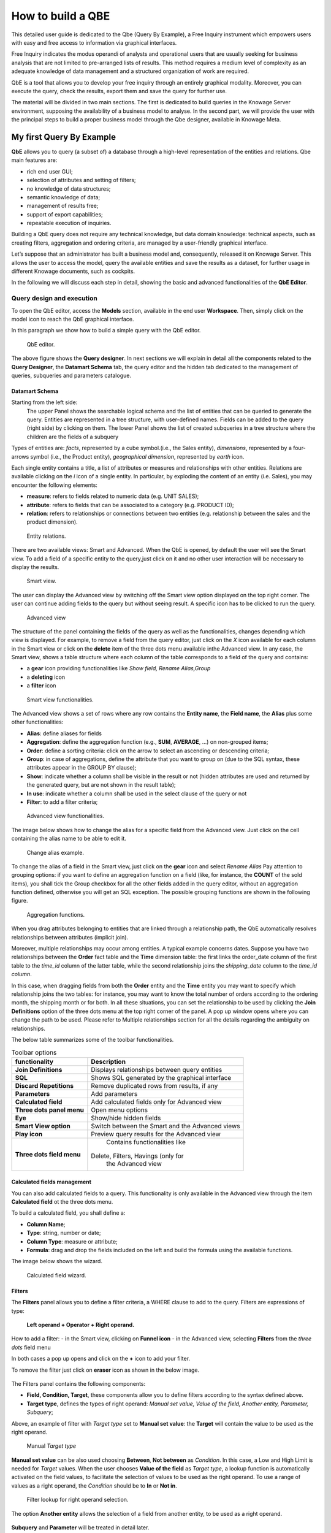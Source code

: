 How to build a QBE
########################################################################################################################

This detailed user guide is dedicated to the Qbe (Query By Example), a Free Inquiry instrument which empowers users with easy and free access to information via graphical interfaces.

Free Inquiry indicates the modus operandi of analysts and operational users that are usually seeking for business analysis that are not limited to pre-arranged lists of results. This method requires a medium level of complexity as an adequate knowledge of data management and a structured organization of work are required.

QbE is a tool that allows you to develop your free inquiry through an entirely graphical modality. Moreover, you can execute the query, check the results, export them and save the query for further use.

The material will be divided in two main sections. The first is dedicated to build queries in the Knowage Server environment, supposing the availability of a business model to analyse. In the second part, we will provide the user with the principal steps to build a proper business model through the Qbe designer, available in Knowage Meta.

My first Query By Example
------------------------------------------------------------------------------------------------------------------------

**QbE** allows you to query (a subset of) a database through a high-level representation of the entities and relations. 
Qbe main features are:

-  rich end user GUI;
-  selection of attributes and setting of filters;
-  no knowledge of data structures;
-  semantic knowledge of data;
-  management of results free;
-  support of export capabilities;
-  repeatable execution of inquiries.

Building a QbE query does not require any technical knowledge, but data domain knowledge: technical aspects, such as creating filters, aggregation and ordering criteria, are managed by a user-friendly graphical interface.

Let’s suppose that an administrator has built a business model and, consequently, released it on Knowage Server. This allows the user to access the model, query the available entities and save the results as a dataset, for further usage in different Knowage documents, such as cockpits.

In the following we will discuss each step in detail, showing the basic and advanced functionalities of the **QbE Editor**.


Query design and execution
~~~~~~~~~~~~~~~~~~~~~~~~~~~~~~~~~~~~~~~~~~~~~~~~~~~~~~~~~~~~~~~~~~~~~~~~~~~~~~~~~~~~~~~~~~~~~~~~~~~~~~~~~~~~~~~~~~~~~~~~

To open the QbE editor, access the **Models** section, available in the end user **Workspace**. Then, simply click on the model icon to reach the QbE graphical interface.

In this paragraph we show how to build a simple query with the QbE editor.

.. figure:: media/qbeDesigner.png

    QbE editor.

The above figure shows the **Query designer**. In next sections we will explain in detail all the components related to the **Query Designer**, the **Datamart Schema** tab, the query editor and the hidden tab dedicated to the management of queries, subqueries and parameters catalogue.

Datamart Schema
^^^^^^^^^^^^^^^^^^^^^^^^^^^^^^^^^^^^^^^^^^^^^^^^^^^^^^^^^^^^^^^^^^^^^^^^^^^^^^^^^^^^^^^^^^^^^^^^^^^^^^^^^^^^^^^^^^^^^^^^

Starting from the left side:
	The upper Panel shows the searchable logical schema and the list of entities that can be queried to generate the query. Entities are represented in a tree structure, with user-defined names. Fields can be added to the query (right side) by clicking on them.
	The lower Panel shows the list of created subqueries in a tree structure where the children are the fields of a subquery

Types of entities are: *facts*, represented by a cube symbol.(i.e., the Sales entity), *dimensions*, represented by a four-arrows symbol (i.e., the Product entity), *geographical dimension*, represented by *earth* icon.

Each single entity contains a title, a list of attributes or measures and relationships with other entities. Relations are available clicking on the *i* icon of a single entity. In particular, by exploding the content of an entity (i.e. Sales), you may encounter the following elements:

- **measure**: refers to fields related to numeric data (e.g. UNIT SALES);
- **attribute**: refers to fields that can be associated to a category (e.g. PRODUCT ID);
- **relation**: refers to relationships or connections between two entities (e.g. relationship between the sales and the product dimension).

.. figure:: media/image300_bis.png

	Entity relations.

There are two available views: Smart and Advanced. When the QbE is opened, by default the user will see the Smart view. To add a field of a specific entity to the query,just click on it and no other user interaction will be necessary to display the results.

.. figure:: media/smart_8.1.png

	Smart view.

The user can display the Advanced view by switching off the Smart view option displayed on the top right corner. The user can continue adding fields to the query but without seeing result. A specific icon has to be clicked to run the query.

.. figure:: media/advanceView_8.1.png

	Advanced view

The structure of the panel containing the fields of the query as well as the functionalities, changes depending which view is displayed.
For example, to remove a field from the query editor, just click on the *X* icon available for each column in the Smart view or click on the  **delete** item of the three dots menu available inthe Advanced view.
In any case, the Smart view, shows a table structure where each column of the table corresponds to a field of the query and contains:

- a **gear** icon providing functionalities like *Show field, Rename Alias,Group*
- a **deleting** icon
- a **filter** icon

.. figure:: media/image212_8.1.png

    Smart view functionalities.

The Advanced view shows a set of rows where any row contains the **Entity name**, the **Field name**, the **Alias** plus some other functionalities:


- **Alias**: define aliases for fields
- **Aggregation**: define the aggregation function (e.g., **SUM**, **AVERAGE**, …) on non-grouped items;
- **Order**: define a sorting criteria: click on the arrow to select an ascending or descending criteria;
- **Group**: in case of aggregations, define the attribute that you want to group on (due to the SQL syntax, these attributes appear in the GROUP BY clause);
- **Show**: indicate whether a column shall be visible in the result or not (hidden attributes are used and returned by the generated query, but are not shown in the result table);
- **In use**: indicate whether a column shall be used in the select clause of the query or not
- **Filter**: to add a filter criteria;

.. figure:: media/image213_8.1.png

    Advanced view functionalities.

The image below shows how to change the alias for a specific field from the Advanced view. Just click on the cell containing the alias name to be able to edit it.


.. figure:: media/aliasChange_8.1.png

	Change alias example.

To change the alias of a field in the Smart view, just click on the **gear** icon and select *Rename Alias*
Pay attention to grouping options: if you want to define an aggregation function on a field (like, for instance, the **COUNT** of the sold items), you shall tick the Group checkbox for all the other fields added in the query editor, without an aggregation function defined, otherwise you will get an SQL exception. The possible grouping functions are shown in the following figure.

.. figure:: media/image214.png

    Aggregation functions.

When you drag attributes belonging to entities that are linked through a relationship path, the QbE automatically resolves relationships between attributes (implicit join).

Moreover, multiple relationships may occur among entities. A typical example concerns dates. Suppose you have two relationships between the **Order** fact table and the **Time** dimension table: the first links the order_date column of the first table to the *time_id* column of the latter table, while the second relationship joins the *shipping_date* column to the *time_id column*.

In this case, when dragging fields from both the **Order** entity and the **Time** entity you may want to specify which relationship joins the two tables: for instance, you may want to know the total number of orders according to the ordering month, the shipping month or for both. In all these situations, you can set the relationship to be used by clicking the **Join Definitions** option of the three dots menu at the top right corner of the panel. A pop up window opens where you can change the path to be used. Please refer to Multiple relationships section for all the details regarding the ambiguity on relationships.

The below table summarizes some of the toolbar functionalities.

.. table::  Toolbar options
      :widths: auto

      +-----------------------------------+-----------------------------------+
      |    functionality                  | Description                       |
      +===================================+===================================+
      |    **Join Definitions**           | Displays relationships between    |
      |                                   | query entities                    |
      +-----------------------------------+-----------------------------------+
      |    **SQL**                        | Shows SQL generated by the        |
      |                                   | graphical interface               |
      +-----------------------------------+-----------------------------------+
      |    **Discard Repetitions**        | Remove duplicated rows from       |
      |                                   | results, if any                   |
      +-----------------------------------+-----------------------------------+
      |    **Parameters**                 | Add parameters                    |
      |                                   |                                   |
      +-----------------------------------+-----------------------------------+
      |    **Calculated field**           | Add calculated fields only for    |
      |                                   | Advanced view                     |
      +-----------------------------------+-----------------------------------+
      |    **Three dots panel menu**      | Open menu options                 |
      |                                   |                                   |
      +-----------------------------------+-----------------------------------+
      |    **Eye**                        | Show/hide hidden fields           |
      |                                   |                                   |
      +-----------------------------------+-----------------------------------+
      |    **Smart View option**          | Switch between the Smart and      |
      |                                   | the Advanced views                |
      +-----------------------------------+-----------------------------------+
      |    **Play icon**                  | Preview query results for the     |
      |                                   | Advanced view                     |
      +-----------------------------------+-----------------------------------+
      |    **Three dots field menu**      | Contains functionalities like     |
      |                                   |Delete, Filters, Havings (only for |
      |                                   | the Advanced view                 |
      +-----------------------------------+-----------------------------------+

Calculated fields management
^^^^^^^^^^^^^^^^^^^^^^^^^^^^^^^^^^^^^^^^^^^^^^^^^^^^^^^^^^^^^^^^^^^^^^^^^^^^^^^^^^^^^^^^^^^^^^^^^^^^^^^^^^^^^^^^^^^^^^^^

You can also add calculated fields to a query. This functionality is only available in the Advanced view through the  item  **Calculated field** ot the three dots menu.

To build a calculated field, you shall define a:

- **Column Name**;
- **Type**: string, number or date;
- **Column Type**: measure or attribute;
- **Formula**: drag and drop the fields included on the left and build the formula using the available functions.

The image below shows the wizard.

.. figure:: media/calculatedField_8.1.png

    Calculated field wizard.


Filters
^^^^^^^^^^^^^^^^^^^^^^^^^^^^^^^^^^^^^^^^^^^^^^^^^^^^^^^^^^^^^^^^^^^^^^^^^^^^^^^^^^^^^^^^^^^^^^^^^^^^^^^^^^^^^^^^^^^^^^^^

The **Filters** panel allows you to define a filter criteria, a WHERE clause to add to the query.
Filters are expressions of type:

                                      **Left operand + Operator + Right operand.**

How to add a filter:                                                                                                                                                                                                                  
- in the Smart view, clicking on **Funnel icon**                                                                                                                                   
- in the Advanced view, selecting **Filters** from the *three dots* field menu

In both cases a pop up opens and click on the **+** icon to add your filter.

To remove the filter just click on **eraser** icon as shown in the below image.

.. figure:: media/addDeleteFilter.png


The Filters panel contains the following components:

-  **Field, Condition, Target**, these components allow you to define filters according to the syntax defined above.
-  **Target type**, defines the types of right operand: *Manual set value, Value of the field, Another entity, Parameter, Subquery*;

Above, an example of filter with *Target type* set to **Manual set value**: the **Target** will contain the value to be used as the right operand.

.. figure:: media/manualTarget.png

	Manual *Target type*

**Manual set value** can be also used choosing **Between**, **Not between** as *Condition*. In this case, a Low and High Limit is needed for *Target* values.
When the user chooses **Value of the field** as *Target type*, a lookup function is automatically activated on the field values, to facilitate the selection of values to be used as the right operand. 
To use a range of values as a right operand, the *Condition* should be to **In** or **Not in**. 


.. figure:: media/lookupFunction.png

    Filter lookup for right operand selection.

The option **Another entity** allows the selection of a field from another entity, to be used as a right operand.

.. figure:: media/anotherEntity.png

**Subquery** and **Parameter** will be treated in detail later.


.. important::
         **Enterprise Edition only**

         Filtering data on fields with type of Date/Time/Timestamp through Calendar/Time functions is only available for the Enterprise Edition.

If you have the SI license file, you could filter your data with fields type of date/time/timestamp using Calendar/Time/Calendar + Time options.
This depends on which data type your field is: the data type is assigned when creating the metamodel.


.. figure:: media/timeDataType_8.1.png

	Creation of a Metamodel.

.. figure:: media/date.png

	Filters on date fields.

.. figure:: media/time.png

	Filters on time fields.

.. figure:: media/timestamp.png

	Filters on timestamp fields.


The following table summarizes the possible types of filters in the QbE. The use of subqueries in filters will be explained later in the *Advanced QbE functionalities* paragraph.

.. table:: Possible combinations of filters in the QbE.
      :widths: auto

      +-------------+-------------+-------------+-------------+-------------+
      | Filter type | Left        | Operator    | Right       | Example     |
      |             | operand     |             | operand     |             |
      +=============+=============+=============+=============+=============+
      |    Basic    | Entity.attr | Any         | value       | Prod.family |
      |             | ibute       |             |             | = 'Food'    |
      |             |             |             |             |             |
      |             |             |             |             |             |
      +-------------+-------------+-------------+-------------+-------------+
      |    Basic    | Entity.attr | Any         | Entity.attr | Sales.sales |
      |             | ibute       |             | ibute       | >           |
      |             |             |             |             | Sales.cost  |
      +-------------+-------------+-------------+-------------+-------------+
      |  Parametric | Entity.attr | Any         | [parameter] | Prod.family |
      |             | ibute       |             |             | = [p_family]|
      |             |             |             |             |             |
      |             |             |             |             |             |
      +-------------+-------------+-------------+-------------+-------------+
      |    Dynamic  | Entity.attr | Any         | prompt      | Prod.family |
      |             | ibute       |             |             | = ?         |
      +-------------+-------------+-------------+-------------+-------------+
      |    Value    | Entity.attr | In          | subquery    | Sales.custo |
      |    list     | ibute       |             |             | mer         |
      |    from     |             | /not in     |             | in subquery |
      |    subquery |             |             |             |             |
      +-------------+-------------+-------------+-------------+-------------+
      |    Single   | subquery    | < = >       | value       | Subquery >  |
      |    value    |             |             |             | 0           |
      |    from     |             |             |             |             |
      |    subquery |             |             |             |             |
      +-------------+-------------+-------------+-------------+-------------+

When filtering a date attribute or a time attribute it is possible to apply a timespan to ease the insertion of values. Following the images below, we can see that the Timespan button appears when filterting, for instance, a date attribute. We recall that is it possible to configure a new timespan using the dedicated Knowage functionality that we described in the administrator guide.

.. figure:: media/imageTS005.png

	Filtering date attribute: use a timespan.

After selecting a timespan and clicking on apply, the user has to insert the start and end date values.

.. figure:: media/imageTS006.png

	Filtering date attribute: apply a timespan.

Save now to filter data accordingly.


Query Preview
^^^^^^^^^^^^^^^^^^^^^^^^^^^^^^^^^^^^^^^^^^^^^^^^^^^^^^^^^^^^^^^^^^^^^^^^^^^^^^^^^^^^^^^^^^^^^^^^^^^^^^^^^^^^^^^^^^^^^^^^

The Smart automatically shows the preview of you query.
The Advanced view contains a **Play** icon located in the top right corner of the panel, that opens a window with the results of the query. 
Just close the window to go back to the **Designer**.

.. figure:: media/preview.png

	Preview wizard.

In case of starting the QbE editor directly from a model **My Data** > **Models**,you can also save your query as a new dataset by clicking on the **Save** icon located in the top right corner of the page; the dataset would be reachable later from **My Data**> **Dataset**. Please note that this operation saves the *definition* of your query and not the snapshot of the query result. This means that every time you re-execute the saved dataset, a query on the database is performed to recover the updated data.

When saving your query as dataset, a pop up opens asking you to fill in some information, split in three tabs:

-  **Details**, in this tab you set basic information for your dataset like its **Label**, **Name**, **Description**, **Catgory** and **Scope**.
-  **Persistence**, you can persist your dataset, i.e., to write it on the default database. Making a dataset persistent may be useful in case dataset calculation takes a considerable amount of time. Instead of recalculating the dataset each time the documents using it are executed, the dataset is calculated once and then retrieved from a table to improve performance. You can also decide to schedule the persistence operation: this means that the data stored will be updated according to the frequency defined in the **scheduling** options.
-  **Metadata**, contains the metadata associated to the fields involved in your query.

.. figure:: media/saveQbeDS_8.1.png

	Save qbe dataset.


Advanced QbE functionalities
~~~~~~~~~~~~~~~~~~~~~~~~~~~~~~~~~~~~~~~~~~~~~~~~~~~~~~~~~~~~~~~~~~~~~~~~~~~~~~~~~~~~~~~~~~~~~~~~~~~~~~~~~~~~~~~~~~~~~~~~

In this section we focus on advanced features, which can be comfortably managed by more expert users.

Spatial fields usage
^^^^^^^^^^^^^^^^^^^^^^^^^^^^^^^^^^^^^^^^^^^^^^^^^^^^^^^^^^^^^^^^^^^^^^^^^^^^^^^^^^^^^^^^^^^^^^^^^^^^^^^^^^^^^^^^^^^^^^^^

.. important::
         **Enterprise Edition only**

         Spatial dimension is only available for Enterprise Edition with LI licence.

The Qbe engine supports *spatial* queries through a set of operators (that return true or false) or a set of functions (that usually return a measure). This feature is only available for the Location Intelligence (LI) license and when data is stored in Oracle 12c databases. It is also fundamental that the Business Model has to be tagged as *geographical* model. You can refer to Meta Web Section to have details on how to set the geographical option using Knowage Meta.

In a BM with geographical dimensions enabled (by a technical user), the dimensions which has spatial fields are marked with the compass icon |earthIcon|. Expanding the spatial dimension the list of fields is shown and there is no way to distinguish between geographical and non geographical attributes. Therefore the user has to be already aware of which fields have geometrical properties.

.. |earthIcon| image:: media/earthIcon.png
   :width: 30

.. figure:: media/image218.png

    QbE spatial dimensions.

Also for a geographical dimension is possible to add fields to the query, including *Calculated* fields. This functionality is the same as shown before, as the three dots menu of the Advanced view contains the **Calculated field** option. Note that a wizard opens: you can use this editor to insert a new field obtained through a finite sequence of operation on the selected fields. In this case, the wizard offers a set of spatial functions that can be used in your formula.

.. _calculfldwizardspt:
.. figure:: media/image219_8.1.png

    Calculated field wizard with spatial filters.

Remember to select *SPATIAL* from the Category menu list to see all the spatial functions. Drag and drop the fields and your function(s) to the text editor and refer to the Oracle function description for a proper use.

.. figure:: media/spatialFunctions_8.1.png

    Spatial functions.


In addition to the *SPATIAL* functions, the **Category** field provides some more options:

-  AGGREGATION functions,
-  STRING functions,
-  TIME functions,
-  SQL functions,
-  CUSTOM functions (if previously developed).

Time functions are only available for the Enterprise Edition with SI licence.

In addition to calculated fields, it is possible to filter on spatial fields using specific geometric operators

.. figure:: media/image223.png

    Spatial filters.


Subqueries
++++++++++


The **QbE Engine** also supports the definition and usage of SQL subqueries to use within a filter in association to the **In/Not in** operator, as shown in the figure below. To create a subquery, click on **+** icon, on the right of **Derived entities**. 
.

.. |addSubqueries| image:: media/addSubquery.png
   :width: 30

.. figure:: media/subqueries_8.1.png

	QbE subquery view.

You can easily add fields and return to the main query clicking on **MAIN** link in the query editor toolbar.

To use the subquery inside the main query, simply choose **Subquery** from *Target type* and set the *Condition* to (**IN** or **NOT IN**).

.. figure:: media/image281.png

    QbE query: Use of a subquery in a filter.


Parameters
++++++++++


The **QbE Engine** also supports the definition and usage of parameters that can be used to filter data using the QbE filter. To create a new parameter to be used as a filter inside the main query, click on **Parameters** from the three dots menu of the main query toolbar.

.. |parameter| image:: media/parameter.png
   :width: 30

.. figure:: media/parameter_8.1.png

	QBE parameter view.

To use the parameter inside the main query, simply choose **Parameter** from Target type and choose parameter name from the **Target** list.

.. figure:: media/filterParam_8.1.png

	QbE query: use of a parameter in a filter.